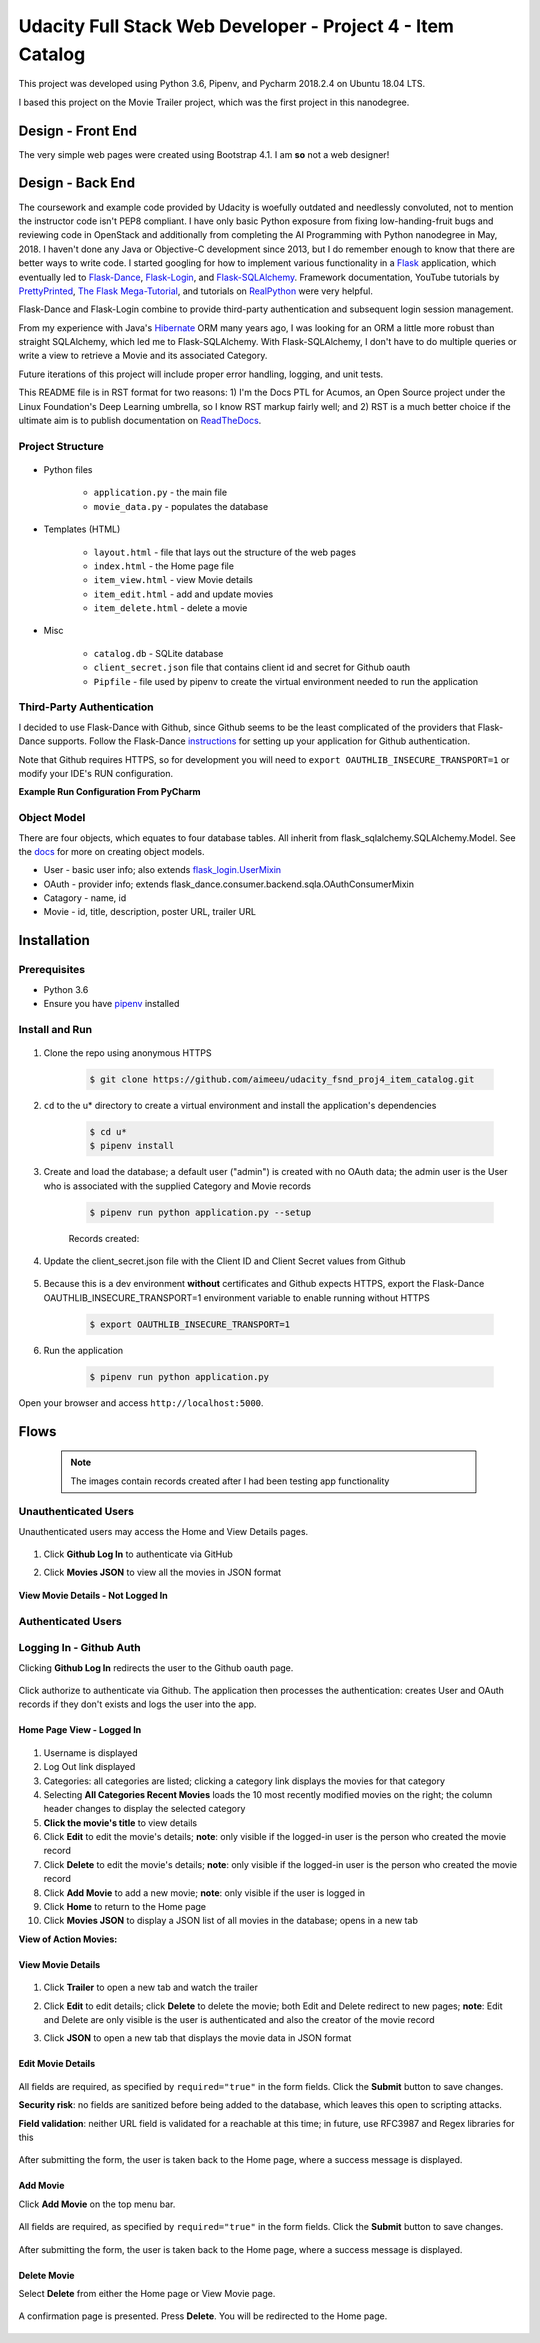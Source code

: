 
===========================================================
Udacity Full Stack Web Developer - Project 4 - Item Catalog
===========================================================
This project was developed using Python 3.6, Pipenv, and Pycharm 2018.2.4 on Ubuntu 18.04 LTS.

I based this project on the Movie Trailer project, which was the first project in this nanodegree.

Design - Front End
==================
The very simple web pages were created using Bootstrap 4.1. I am **so** not a web designer!

Design - Back End
=================
The coursework and example code provided by Udacity is woefully outdated and needlessly convoluted, not to mention the instructor code isn't PEP8 compliant. I have only basic Python exposure from fixing low-handing-fruit bugs and reviewing code in OpenStack and additionally from completing the AI Programming with Python nanodegree in May, 2018. I haven't done any Java or Objective-C development since 2013, but I do remember enough to know that there are better ways to write code. I started googling for how to implement various functionality in a `Flask <http://flask.pocoo.org/>`_ application, which eventually led to `Flask-Dance <https://github.com/singingwolfboy/flask-dance>`_, `Flask-Login <https://flask-login.readthedocs.io/en/latest/>`_, and `Flask-SQLAlchemy <http://flask-sqlalchemy.pocoo.org/>`_. Framework documentation, YouTube tutorials by `PrettyPrinted <https://prettyprinted.com/>`_, `The Flask Mega-Tutorial <https://blog.miguelgrinberg.com/index>`_, and tutorials on `RealPython <https://realpython.com/>`_ were very helpful.

Flask-Dance and Flask-Login combine to provide third-party authentication and subsequent login session management.

From my experience with Java's `Hibernate <http://hibernate.org/>`_ ORM many years ago, I was looking for an ORM a little more robust than straight SQLAlchemy, which led me to Flask-SQLAlchemy. With Flask-SQLAlchemy, I don't have to do multiple queries or write a view to retrieve a Movie and its associated Category.

Future iterations of this project will include proper error handling, logging, and unit tests.

This README file is in RST format for two reasons: 1) I'm the Docs PTL for Acumos, an Open Source project under the Linux Foundation's Deep Learning umbrella, so I know RST markup fairly well; and 2) RST is a much better choice if the ultimate aim is to publish documentation on `ReadTheDocs <https://readthedocs.org/>`_.

Project Structure
-----------------

    .. image:: docs/project-dir.png
       :width: 75%

* Python files

    * ``application.py`` - the main file
    * ``movie_data.py`` - populates the database

* Templates (HTML)

    * ``layout.html`` - file that lays out the structure of the web pages
    * ``index.html`` - the Home page file
    * ``item_view.html`` - view Movie details
    * ``item_edit.html`` - add and update movies
    * ``item_delete.html`` - delete a movie

* Misc

    * ``catalog.db`` - SQLite database
    * ``client_secret.json`` file that contains client id and secret for Github oauth
    * ``Pipfile`` - file used by pipenv to create the virtual environment needed to run the application

Third-Party Authentication
--------------------------
I decided to use Flask-Dance with Github, since Github seems to be the least complicated of the providers that Flask-Dance supports. Follow the Flask-Dance `instructions <https://flask-dance.readthedocs.io/en/latest/quickstarts/github.html>`_ for setting up your application for Github authentication.

Note that Github requires HTTPS, so for development you will need to ``export OAUTHLIB_INSECURE_TRANSPORT=1`` or modify your IDE's RUN configuration.

**Example Run Configuration From PyCharm**

    .. image:: docs/pycharm.png
       :width: 75%

Object Model
------------
There are four objects, which equates to four database tables. All inherit from flask_sqlalchemy.SQLAlchemy.Model. See the `docs <http://flask-sqlalchemy.pocoo.org/2.3/models/>`_ for more on creating object models.

* User - basic user info; also extends `flask_login.UserMixin <https://flask-login.readthedocs.io/en/latest/_modules/flask_login/mixins.html#UserMixin>`_
* OAuth - provider info; extends flask_dance.consumer.backend.sqla.OAuthConsumerMixin
* Catagory - name, id
* Movie - id, title, description, poster URL, trailer URL


Installation
============

Prerequisites
-------------
* Python 3.6
* Ensure you have `pipenv <https://pipenv.readthedocs.io/>`_ installed


Install and Run
---------------

    .. image:: docs/install-and-run.png

1. Clone the repo using anonymous HTTPS

    .. code-block:: bash

        $ git clone https://github.com/aimeeu/udacity_fsnd_proj4_item_catalog.git

2. ``cd`` to the u* directory to create a virtual environment and install the application's dependencies

     .. code-block:: bash

        $ cd u*
        $ pipenv install

3. Create and load the database; a default user ("admin") is created with no OAuth data; the admin user is the User who is associated with the supplied Category and Movie records

    .. code-block:: bash

        $ pipenv run python application.py --setup

    Records created:

    .. image:: docs/database-records.png
       :width: 75%


4. Update the client_secret.json file with the Client ID and Client Secret values from Github

    .. image:: docs/github-secrets.png
       :width: 75%

5. Because this is a dev environment **without** certificates and Github expects HTTPS, export the Flask-Dance OAUTHLIB_INSECURE_TRANSPORT=1 environment variable to enable running without HTTPS

    .. code-block:: bash

        $ export OAUTHLIB_INSECURE_TRANSPORT=1

6. Run the application

    .. code-block:: bash

        $ pipenv run python application.py

Open your browser and access ``http://localhost:5000``.

Flows
=====
    .. note::

        The images contain records created after I had been testing app functionality

Unauthenticated Users
---------------------
Unauthenticated users may access the Home and View Details pages.

    .. image:: docs/home-notLoggedIn.png
       :width: 75%

1. Click **Github Log In** to authenticate via GitHub
2. Click **Movies JSON** to view all the movies in JSON format

    .. image:: docs/movies-json.png
       :width: 75%

**View Movie Details - Not Logged In**

    .. image:: docs/movie-detailsNotLoggedIn.png
       :width: 75%

Authenticated Users
-------------------

Logging In - Github Auth
------------------------
Clicking **Github Log In** redirects the user to the Github oauth page.

    .. image:: docs/github-auth.png
       :width: 75%

Click authorize to authenticate via Github. The application then processes the authentication: creates User and OAuth records if they don't exists and logs the user into the app.

Home Page View - Logged In
..........................

    .. image:: docs/home-loggedIn.png
       :width: 75%

1. Username is displayed
2. Log Out link displayed
3. Categories: all categories are listed; clicking a category link displays the movies for that category
4. Selecting **All Categories Recent Movies** loads the 10 most recently modified movies on the right; the column header changes to display the selected category
5. **Click the movie's title** to view details
6. Click **Edit** to edit the movie's details; **note**: only visible if the logged-in user is the person who created the movie record
7. Click **Delete** to edit the movie's details; **note**: only visible if the logged-in user is the person who created the movie record
8. Click **Add Movie** to add a new movie; **note**: only visible if the user is logged in
9. Click **Home** to return to the Home page
10. Click **Movies JSON** to display a JSON list of all movies in the database; opens in a new tab

**View of Action Movies:**

    .. image:: docs/home-actionMovies.png
       :width: 75%

View Movie Details
..................

    .. image:: docs/movie-viewDetails.png
       :width: 75%

1. Click **Trailer** to open a new tab and watch the trailer
2. Click **Edit** to edit details; click **Delete** to delete the movie; both Edit and Delete redirect to new pages; **note**: Edit and Delete are only visible is the user is authenticated and also the creator of the movie record
3. Click **JSON** to open a new tab that displays the movie data in JSON format

    .. image:: docs/movie-json.png
       :width: 75%

Edit Movie Details
..................

    .. image:: docs/movie-edit.png
       :width: 75%

All fields are required, as specified by ``required="true"`` in the form fields. Click the **Submit** button to save changes.

**Security risk**: no fields are sanitized before being added to the database, which leaves this open to scripting attacks.

**Field validation**: neither URL field is validated for a reachable at this time; in future, use RFC3987 and Regex libraries for this

    .. image:: docs/movie-updatedMsg.png
       :width: 75%

After submitting the form, the user is taken back to the Home page, where a success message is displayed.

Add Movie
.........
Click **Add Movie** on the top menu bar.

    .. image:: docs/movie-add.png
       :width: 75%

All fields are required, as specified by ``required="true"`` in the form fields. Click the **Submit** button to save changes.

    .. image:: docs/movie-addMsg.png
       :width: 75%

After submitting the form, the user is taken back to the Home page, where a success message is displayed.

Delete Movie
............
Select **Delete** from either the Home page or View Movie page.

    .. image:: docs/movie-delete.png
       :width: 75%


A confirmation page is presented. Press **Delete**. You will be redirected to the Home page.


    .. image:: docs/movie-deleteMsg.png
       :width: 75%